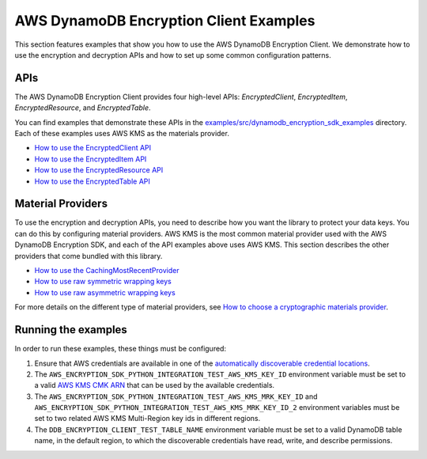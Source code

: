 #########################################
AWS DynamoDB Encryption Client Examples
#########################################

This section features examples that show you
how to use the AWS DynamoDB Encryption Client.
We demonstrate how to use the encryption and decryption APIs
and how to set up some common configuration patterns.

APIs
====

The AWS DynamoDB Encryption Client provides four high-level APIs: `EncryptedClient`, `EncryptedItem`,
`EncryptedResource`, and `EncryptedTable`.

You can find examples that demonstrate these APIs
in the `examples/src/dynamodb_encryption_sdk_examples <./src/dynamodb_encryption_sdk_examples>`_ directory.
Each of these examples uses AWS KMS as the materials provider.

* `How to use the EncryptedClient API <./src/dynamodb_encryption_sdk_examples/aws_kms_encrypted_client.py>`_
* `How to use the EncryptedItem API <./src/dynamodb_encryption_sdk_examples/aws_kms_encrypted_item.py>`_
* `How to use the EncryptedResource API <./src/dynamodb_encryption_sdk_examples/aws_kms_encrypted_resource.py>`_
* `How to use the EncryptedTable API <./src/dynamodb_encryption_sdk_examples/aws_kms_encrypted_table.py>`_

Material Providers
==================

To use the encryption and decryption APIs, you need to describe how you want the library to protect your data keys.
You can do this by configuring material providers. AWS KMS is the most common material provider used with the AWS DynamoDB Encryption
SDK, and each of the API examples above uses AWS KMS. This section describes the other providers that come bundled
with this library.

* `How to use the CachingMostRecentProvider <./src/dynamodb_encryption_sdk_examples/most_recent_provider_encrypted_table.py>`_
* `How to use raw symmetric wrapping keys <./src/dynamodb_encryption_sdk_examples/wrapped_symmetric_encrypted_table.py>`_
* `How to use raw asymmetric wrapping keys <./src/dynamodb_encryption_sdk_examples/wrapped_rsa_encrypted_table.py>`_

For more details on the different type of material providers, see `How to choose a cryptographic materials provider <https://docs.aws.amazon.com/database-encryption-sdk/latest/devguide/crypto-materials-providers.html>`_.

Running the examples
====================

In order to run these examples, these things must be configured:

#. Ensure that AWS credentials are available in one of the `automatically discoverable credential locations`_.
#. The ``AWS_ENCRYPTION_SDK_PYTHON_INTEGRATION_TEST_AWS_KMS_KEY_ID`` environment variable
   must be set to a valid `AWS KMS CMK ARN`_ that can be used by the available credentials.
#. The ``AWS_ENCRYPTION_SDK_PYTHON_INTEGRATION_TEST_AWS_KMS_MRK_KEY_ID`` and ``AWS_ENCRYPTION_SDK_PYTHON_INTEGRATION_TEST_AWS_KMS_MRK_KEY_ID_2`` environment variables
   must be set to two related AWS KMS Multi-Region key ids in different regions.
#. The ``DDB_ENCRYPTION_CLIENT_TEST_TABLE_NAME`` environment variable must be set to a valid
   DynamoDB table name, in the default region, to which the discoverable credentials have
   read, write, and describe permissions.

.. _automatically discoverable credential locations: http://boto3.readthedocs.io/en/latest/guide/configuration.html
.. _AWS KMS CMK ARN: http://docs.aws.amazon.com/kms/latest/APIReference/API_Encrypt.html
